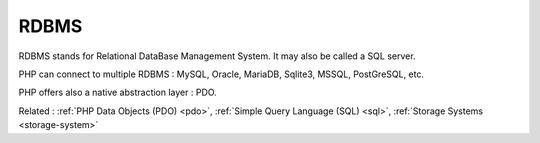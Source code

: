 .. _rdbms:
.. meta::
	:description:
		RDBMS: RDBMS stands for Relational DataBase Management System.
	:twitter:card: summary_large_image
	:twitter:site: @exakat
	:twitter:title: RDBMS
	:twitter:description: RDBMS: RDBMS stands for Relational DataBase Management System
	:twitter:creator: @exakat
	:og:title: RDBMS
	:og:type: article
	:og:description: RDBMS stands for Relational DataBase Management System
	:og:url: https://php-dictionary.readthedocs.io/en/latest/dictionary/rdbms.ini.html
	:og:locale: en


RDBMS
-----

RDBMS stands for Relational DataBase Management System. It may also be called a SQL server.

PHP can connect to multiple RDBMS : MySQL, Oracle, MariaDB, Sqlite3, MSSQL, PostGreSQL, etc.

PHP offers also a native abstraction layer : PDO.


Related : :ref:`PHP Data Objects (PDO) <pdo>`, :ref:`Simple Query Language (SQL) <sql>`, :ref:`Storage Systems <storage-system>`
